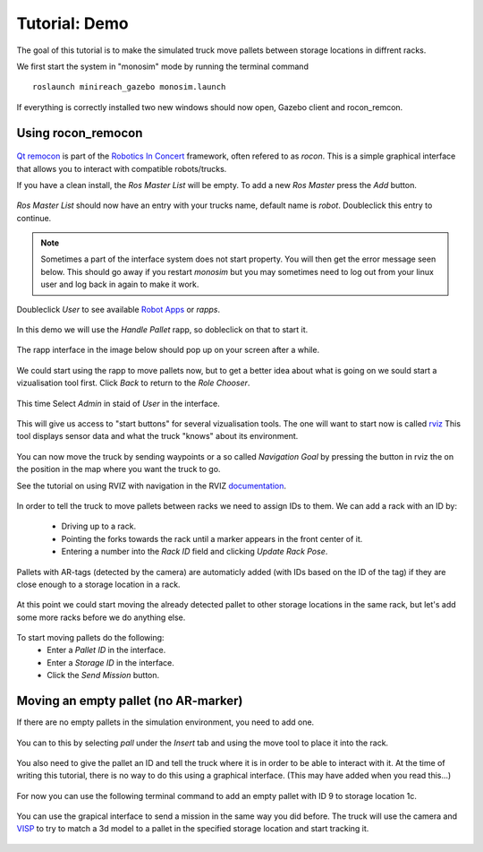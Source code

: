 Tutorial: Demo
====================

The goal of this tutorial is to make the simulated truck move pallets between
storage locations in diffrent racks.

We first start the system in "monosim" mode by running the terminal command

::

  roslaunch minireach_gazebo monosim.launch

.. figure:: _static/start.png
   :width: 100%
   :align: center
   :figclass: align-centered

If everything is correctly installed two new windows should now open, Gazebo
client and rocon_remcon.

.. figure:: _static/gazebo.png
   :width: 100%
   :align: center
   :figclass: align-centered


Using rocon_remocon
-------------------
.. figure:: _static/remocon_add.png
   :width: 100%
   :align: center
   :figclass: align-centered


`Qt remocon <http://wiki.ros.org/rocon_app_manager/Tutorials/indigo/Run%20Interactions%20with%20QT%20Remocon/>`_
is part of the `Robotics In Concert <http://wiki.ros.org/rocon/indigo/Guide>`_ framework, often refered to as `rocon`.
This is a simple graphical interface that allows you to interact with compatible robots/trucks.

If you have a clean install, the `Ros Master List` will be empty.
To add a new `Ros Master` press the `Add` button.

.. figure:: _static/remocon_add.png
   :width: 100%
   :align: center
   :figclass: align-centered

`Ros Master List` should now have an entry with your trucks name, default name is `robot`.
Doubleclick this entry to continue.

.. figure:: _static/remocon_added.png
   :width: 100%
   :align: center
   :figclass: align-centered

.. note:: Sometimes a part of the interface system does not start property. You will then get the
 error message seen below. This should go away if you restart `monosim` but you may
 sometimes need to log out from your linux user and log back in again to make it
 work.

.. figure:: _static/interactions_fail.png
   :width: 100%
   :align: center
   :figclass: align-centered

Doubleclick `User` to see available `Robot Apps <http://wiki.ros.org/rocon/indigo/Guide#rocon_app_platform.Rapps>`_
or `rapps`.

.. figure:: _static/remocon_roll_user.png
   :width: 100%
   :align: center
   :figclass: align-centered

In this demo we will use the `Handle Pallet` rapp, so dobleclick on that to start it.

.. figure:: _static/remocon_handle_pallet.png
   :width: 100%
   :align: center
   :figclass: align-centered

The rapp interface in the image below should pop up on your screen after a while.

.. figure:: _static/remocon_app_pairing.png
   :width: 100%
   :align: center
   :figclass: align-centered


We could start using the rapp to move pallets now, but to get a better idea about what is going on we sould start
a vizualisation tool first. Click `Back` to return to the `Role Chooser`.

.. figure:: _static/remocon_handle_pallet_back.png
   :width: 100%
   :align: center
   :figclass: align-centered

This time Select `Admin` in staid of `User` in the interface.

.. figure:: _static/remocon_roll_admin.png
   :width: 100%
   :align: center
   :figclass: align-centered

This will give us access to "start buttons" for several vizualisation tools. The
one will want to start now is called `rviz <http://wiki.ros.org/rviz>`_
This tool displays sensor data and what the truck "knows" about its environment.

.. figure:: _static/rviz_demo.png
   :width: 100%
   :align: center
   :figclass: align-centered

You can now move the truck by sending waypoints or a so called `Navigation Goal`
by pressing the button in rviz the on the position in the map where you want the
truck to go.

See the tutorial on using RVIZ with navigation in the RVIZ
`documentation <http://wiki.ros.org/navigation/Tutorials/Using%20rviz%20with%20the%20Navigation%20Stack>`_.

.. figure:: _static/rviz_move.png
   :width: 100%
   :align: center
   :figclass: align-centered

In order to tell the truck to move pallets between racks we need to assign IDs
to them. We can add a rack with an ID by:
 * Driving up to a rack.
 * Pointing the forks towards the rack until a marker appears in the front center of it.
 * Entering a number into the `Rack ID` field and clicking `Update Rack Pose`.

.. figure:: _static/rviz_add_rack.png
   :width: 100%
   :align: center
   :figclass: align-centered

Pallets with AR-tags (detected by the camera) are automaticly added (with IDs
based on the ID of the tag) if they are close enough to a storage location
in a rack.

.. figure:: _static/rviz_rack_added.png
   :width: 100%
   :align: center
   :figclass: align-centered

At this point we could start moving the already detected pallet to other storage
locations in the same rack, but let's add some more racks before we do anything else.

.. figure:: _static/mission/mission1.png
   :width: 100%
   :align: center
   :figclass: align-centered

To start moving pallets do the following:
 * Enter a `Pallet ID` in the interface.
 * Enter a `Storage ID` in the interface.
 * Click the `Send Mission` button.

.. figure:: _static/mission/mission3.png
   :width: 100%
   :align: center
   :figclass: align-centered

.. figure:: _static/mission/mission4.png
   :width: 100%
   :align: center
   :figclass: align-centered

.. figure:: _static/mission/mission9.png
   :width: 100%
   :align: center
   :figclass: align-centered

.. figure:: _static/mission/mission12.png
   :width: 100%
   :align: center
   :figclass: align-centered


Moving an empty pallet (no AR-marker)
-------------------------------------

If there are no empty pallets in the simulation environment, you need to add one.

.. figure:: _static/gazebo_no_pallet.png
   :width: 100%
   :align: center
   :figclass: align-centered

You can to this by selecting `pall` under the `Insert` tab and using the move
tool to place it into the rack.

.. figure:: _static/gazebo_pallet.png
   :width: 100%
   :align: center
   :figclass: align-centered

You also need to give the pallet an ID and tell the truck where it is in order
to be able to interact with it. At the time of writing this tutorial, there is
no way to do this using a graphical interface. (This may have added when you
read this...)

.. figure:: _static/rviz_add_empty_pallet.png
   :width: 100%
   :align: center
   :figclass: align-centered

For now you can use the following terminal command to add an empty pallet with ID 9 
to storage location 1c.

.. figure:: _static/terminal_add_pallet.png
   :width: 100%
   :align: center
   :figclass: align-centered

.. figure:: _static/rviz_pallet_added.png
   :width: 100%
   :align: center
   :figclass: align-centered

You can use the grapical interface to send a mission in the same way you did
before. The truck will use the camera and `VISP <https://visp.inria.fr/>`_ to
try to match a 3d model to a pallet in the specified storage location and start
tracking it.

.. figure:: _static/tracking_init.png
   :width: 100%
   :align: center
   :figclass: align-centered

.. figure:: _static/tracking.png
   :width: 100%
   :align: center
   :figclass: align-centered

.. figure:: _static/gazebo_pick_empty.png
   :width: 100%
   :align: center
   :figclass: align-centered

.. figure:: _static/gazebo_drop_empty.png
   :width: 100%
   :align: center
   :figclass: align-centered
